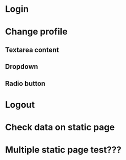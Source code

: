 * Login
* Change profile
** Textarea content
** Dropdown
** Radio button
** 
* Logout
* Check data on static page
* Multiple static page test???
